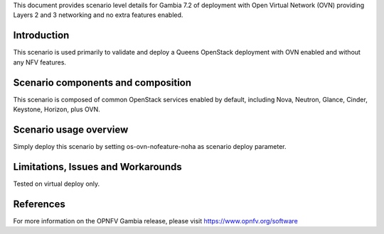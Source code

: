 .. This work is licensed under a Creative Commons Attribution 4.0 International License.
.. http://creativecommons.org/licenses/by/4.0
.. (c) 2018 Mirantis Inc., Enea Software AB and others

This document provides scenario level details for Gambia 7.2 of deployment
with Open Virtual Network (OVN) providing Layers 2 and 3 networking and no
extra features enabled.

Introduction
============

This scenario is used primarily to validate and deploy a Queens OpenStack
deployment with OVN enabled and without any NFV features.


Scenario components and composition
===================================

This scenario is composed of common OpenStack services enabled by default,
including Nova, Neutron, Glance, Cinder, Keystone, Horizon, plus OVN.


Scenario usage overview
=======================

Simply deploy this scenario by setting os-ovn-nofeature-noha as scenario
deploy parameter.


Limitations, Issues and Workarounds
===================================

Tested on virtual deploy only.

References
==========

For more information on the OPNFV Gambia release, please visit
https://www.opnfv.org/software
